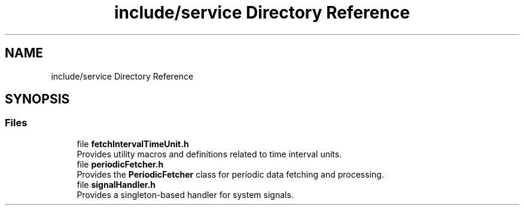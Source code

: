 .TH "include/service Directory Reference" 3 "Fri Sep 22 2023" "Version v0.1" "API de Paris - Documentation du Gestionnaire" \" -*- nroff -*-
.ad l
.nh
.SH NAME
include/service Directory Reference
.SH SYNOPSIS
.br
.PP
.SS "Files"

.in +1c
.ti -1c
.RI "file \fBfetchIntervalTimeUnit\&.h\fP"
.br
.RI "Provides utility macros and definitions related to time interval units\&. "
.ti -1c
.RI "file \fBperiodicFetcher\&.h\fP"
.br
.RI "Provides the \fBPeriodicFetcher\fP class for periodic data fetching and processing\&. "
.ti -1c
.RI "file \fBsignalHandler\&.h\fP"
.br
.RI "Provides a singleton-based handler for system signals\&. "
.in -1c
